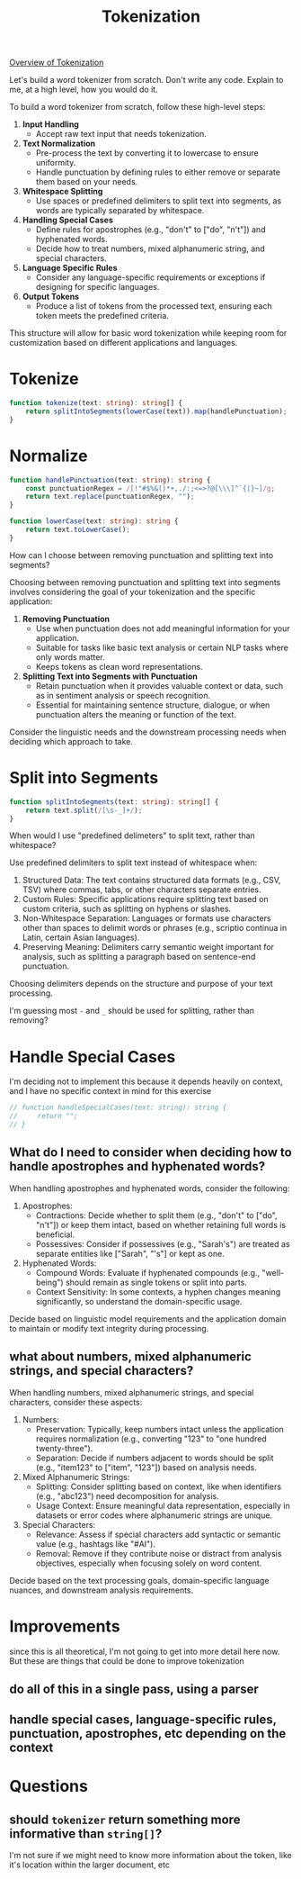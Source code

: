 :PROPERTIES:
:GPTEL_MODEL: gpt-4o
:GPTEL_BACKEND: ChatGPT
:GPTEL_SYSTEM: You are a large language model living in Emacs and a helpful assistant. Respond concisely.
:GPTEL_BOUNDS: ((545 . 1631) (1934 . 1996) (2001 . 2020) (2042 . 2044) (2270 . 3078) (3207 . 3241) (3335 . 4070) (4543 . 5320) (5398 . 6464))
:END:
#+title: Tokenization

[[file:~/Projects/rag-from-scratch/readme.org::*Tokenization][Overview of Tokenization]]

Let's build a word tokenizer from scratch. Don't write any code. Explain to me,
at a high level, how you would do it.

To build a word tokenizer from scratch, follow these high-level steps:

1. *Input Handling*
   - Accept raw text input that needs tokenization.

2. *Text Normalization*
   - Pre-process the text by converting it to lowercase to ensure uniformity.
   - Handle punctuation by defining rules to either remove or separate them based on your needs.

3. *Whitespace Splitting*
   - Use spaces or predefined delimiters to split text into segments, as words are typically separated by whitespace.

4. *Handling Special Cases*
   - Define rules for apostrophes (e.g., "don't" to ["do", "n't"]) and hyphenated words.
   - Decide how to treat numbers, mixed alphanumeric string, and special characters.

5. *Language Specific Rules*
   - Consider any language-specific requirements or exceptions if designing for specific languages.

6. *Output Tokens*
   - Produce a list of tokens from the processed text, ensuring each token meets the predefined criteria.

This structure will allow for basic word tokenization while keeping room for customization based on different applications and languages.

* Tokenize
#+name: tokenize
#+begin_src ts :tangle yes
function tokenize(text: string): string[] {
    return splitIntoSegments(lowerCase(text)).map(handlePunctuation);
}
#+end_src
* Normalize
#+NAME: handlePunctuation
#+begin_src ts :tangle yes
function handlePunctuation(text: string): string {
    const punctuationRegex = /[!"#$%&()*+,./:;<=>?@[\\\]^`{|}~]/g;
    return text.replace(punctuationRegex, "");
}
#+end_src

#+name: lowerCase
#+begin_src ts :tangle yes
function lowerCase(text: string): string {
    return text.toLowerCase();
}
#+end_src

How can I choose between removing punctuation and splitting text into segments?

Choosing between removing punctuation and splitting text into segments involves considering the goal of your tokenization and the specific application:

1. *Removing Punctuation*
   - Use when punctuation does not add meaningful information for your application.
   - Suitable for tasks like basic text analysis or certain NLP tasks where only words matter.
   - Keeps tokens as clean word representations.

2. *Splitting Text into Segments with Punctuation*
   - Retain punctuation when it provides valuable context or data, such as in sentiment analysis or speech recognition.
   - Essential for maintaining sentence structure, dialogue, or when punctuation alters the meaning or function of the text.

Consider the linguistic needs and the downstream processing needs when deciding which approach to take.
* Split into Segments
#+name: splitIntoSegments
#+begin_src ts :tangle yes
function splitIntoSegments(text: string): string[] {
    return text.split(/[\s-_]+/);
}
#+end_src

When would I use "predefined delimeters" to split text, rather than whitespace?

Use predefined delimiters to split text instead of whitespace when:

1. Structured Data: The text contains structured data formats (e.g., CSV, TSV) where commas, tabs, or other characters separate entries.
2. Custom Rules: Specific applications require splitting text based on custom criteria, such as splitting on hyphens or slashes.
3. Non-Whitespace Separation: Languages or formats use characters other than spaces to delimit words or phrases (e.g., scriptio continua in Latin, certain Asian languages).
4. Preserving Meaning: Delimiters carry semantic weight important for analysis, such as splitting a paragraph based on sentence-end punctuation.

Choosing delimiters depends on the structure and purpose of your text processing.

I'm guessing most =-= and =_= should be used for splitting, rather than removing?
* Handle Special Cases
I'm deciding not to implement this because it depends heavily on context, and I
have no specific context in mind for this exercise
#+name: handleSpecialCases
#+begin_src ts :tangle yes
// function handleSpecialCases(text: string): string {
//     return "";
// }
#+end_src
** What do I need to consider when deciding how to handle apostrophes and hyphenated words?

When handling apostrophes and hyphenated words, consider the following:

1. Apostrophes:
   - Contractions: Decide whether to split them (e.g., "don't" to ["do", "n't"]) or keep them intact, based on whether retaining full words is beneficial.
   - Possessives: Consider if possessives (e.g., "Sarah's") are treated as separate entities like ["Sarah", "'s"] or kept as one.

2. Hyphenated Words:
   - Compound Words: Evaluate if hyphenated compounds (e.g., "well-being") should remain as single tokens or split into parts.
   - Context Sensitivity: In some contexts, a hyphen changes meaning significantly, so understand the domain-specific usage.

Decide based on linguistic model requirements and the application domain to maintain or modify text integrity during processing.

** what about numbers, mixed alphanumeric strings, and special characters?

When handling numbers, mixed alphanumeric strings, and special characters, consider these aspects:

1. Numbers:
   - Preservation: Typically, keep numbers intact unless the application requires normalization (e.g., converting "123" to "one hundred twenty-three").
   - Separation: Decide if numbers adjacent to words should be split (e.g., "item123" to ["item", "123"]) based on analysis needs.

2. Mixed Alphanumeric Strings:
   - Splitting: Consider splitting based on context, like when identifiers (e.g., "abc123") need decomposition for analysis.
   - Usage Context: Ensure meaningful data representation, especially in datasets or error codes where alphanumeric strings are unique.

3. Special Characters:
   - Relevance: Assess if special characters add syntactic or semantic value (e.g., hashtags like "#AI").
   - Removal: Remove if they contribute noise or distract from analysis objectives, especially when focusing solely on word content.

Decide based on the text processing goals, domain-specific language nuances, and downstream analysis requirements.

* Improvements
since this is all theoretical, I'm not going to get into more detail here now.
But these are things that could be done to improve tokenization
** do all of this in a single pass, using a parser
** handle special cases, language-specific rules, punctuation, apostrophes, etc depending on the context
* Questions
** should =tokenizer= return something more informative than =string[]=?
I'm not sure if we might need to know more information about the token, like
it's location within the larger document, etc
